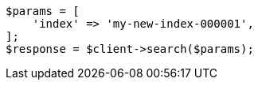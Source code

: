 // docs/reindex.asciidoc:310

[source, php]
----
$params = [
    'index' => 'my-new-index-000001',
];
$response = $client->search($params);
----
